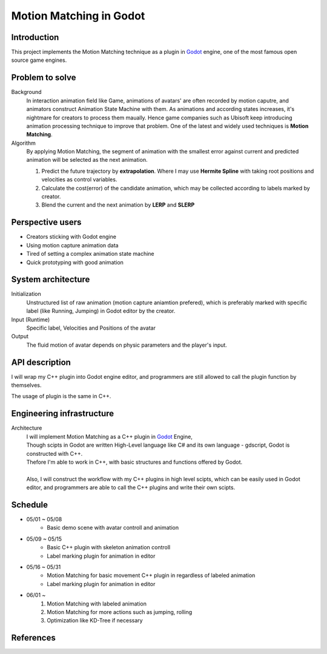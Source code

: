 =============================
Motion Matching in Godot
=============================

Introduction
=================
.. The GitHub repository (URL) hosting your term project.
.. Here before everything, you may write a simple statement (preferably one
.. sentence) to introduce the project.

This project implements the Motion Matching technique as a plugin in `Godot <https://godotengine.org/>`_ engine, 
one of the most famous open source game engines.




Problem to solve
================
.. Describe the problem you want to solve.  Include necessary background
.. information without making it a technical paper.

.. Some points may help you organize the problem description:

.. 1. The field or industry of the problem.
.. 2. The physics and/or the mathematics behind the problem.
.. 3. The algorithm or numerical method that should be applied for solving the
..    problem.

Background
    In interaction animation field like Game, animations of avatars' are often recorded by motion caputre, 
    and animators construct Animation State Machine with them.
    As animations and according states increases, it's nightmare for creators to process them maually.
    Hence game companies such as Ubisoft keep introducing animation processing technique to improve that problem.
    One of the latest and widely used techniques is **Motion Matching**.

Algorithm 
    By applying Motion Matching, the segment of animation with the smallest error 
    against current and predicted animation will be selected as the next animation.
    
    1.  Predict the future trajectory by **extrapolation**.
        Where I may use **Hermite Spline** with taking root positions and velocities as control variables.
    2.  Calculate the cost(error) of the candidate animation, which may be collected according to labels marked by creator.
    3.  Blend the current and the next animation by **LERP** and **SLERP**


Perspective users
=================

.. Describe the users of your software and how they will use it.
.. This section may be combined with the previous one (`Problem to solve`_).  It
.. should use a subsection.

- Creators sticking with Godot engine
- Using motion capture animation data
- Tired of setting a complex animation state machine
- Quick prototyping with good animation


System architecture
===================

.. Analyze how your system takes input, produces results, and performs any other
.. operations.

.. Describe the system's work flow.  You may consider to use a flow chart but it
.. is not required.

.. Specify the constraints assume in your system.  Describe how it is modularized.

Initialization
    Unstructured list of raw animation (motion capture aniamtion prefered), 
    which is preferably marked with specific label (like Running, Jumping) in Godot editor by the creator.

Input (Runtime)
    Specific label, Velocities and Positions of the avatar

Output
    The fluid motion of avatar depends on physic parameters and the player's input.


API description
===============

.. Show how a user programmatically uses your system.  You are supposed to
.. implement the system using both C++ and Python.  Describe how a user writes a
.. script in the system.  If you provide API in both C++ and Python, describe
.. both.


I will wrap my C++ plugin into Godot engine editor, and programmers are still allowed to call the plugin function by themselves.

The usage of plugin is the same in C++.





Engineering infrastructure
==========================

.. Describe how you plan to put together the build system, testing framework, and
.. documentation.  Show how you will do version control.

.. You may use continuous integration, but it is not required.  If you use it,
.. describe how it works in your code development.

Architecture
    | I will implement Motion Matching as a C++ plugin in `Godot <https://godotengine.org/>`_ Engine,
    | Though scipts in Godot are written High-Level language like C# and its own language - gdscript,
     Godot is constructed with C++.
    | Thefore I'm able to work in C++, with basic structures and functions offered by Godot.
    |
    | Also, I will construct the workflow with my C++ plugins in high level scipts, which can be easily used in Godot editor,
     and programmers are able to call the C++ plugins and write their own scipts.

Schedule
========

.. Itemize the work to do and list the work items in a timeline.  Estimate the
.. efforts of each item.

- 05/01 ~ 05/08
    - Basic demo scene with avatar controll and animation
- 05/09 ~ 05/15
    - Basic C++ plugin with skeleton animation controll
    - Label marking plugin for animation in editor
- 05/16 ~ 05/31
    - Motion Matching for basic movement C++ plugin in regardless of labeled animation
    - Label marking plugin for animation in editor
- 06/01 ~ 
    1. Motion Matching with labeled animation
    2. Motion Matching for more actions such as jumping, rolling
    3. Optimization like KD-Tree if necessary


References
==========

.. List the external references for the information provided in the proposal.
